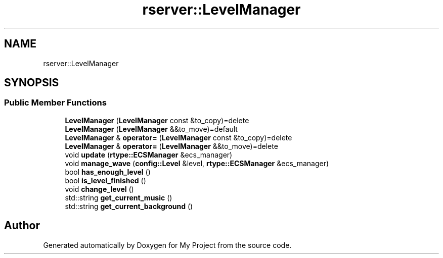 .TH "rserver::LevelManager" 3 "Thu Jan 11 2024" "My Project" \" -*- nroff -*-
.ad l
.nh
.SH NAME
rserver::LevelManager
.SH SYNOPSIS
.br
.PP
.SS "Public Member Functions"

.in +1c
.ti -1c
.RI "\fBLevelManager\fP (\fBLevelManager\fP const &to_copy)=delete"
.br
.ti -1c
.RI "\fBLevelManager\fP (\fBLevelManager\fP &&to_move)=default"
.br
.ti -1c
.RI "\fBLevelManager\fP & \fBoperator=\fP (\fBLevelManager\fP const &to_copy)=delete"
.br
.ti -1c
.RI "\fBLevelManager\fP & \fBoperator=\fP (\fBLevelManager\fP &&to_move)=delete"
.br
.ti -1c
.RI "void \fBupdate\fP (\fBrtype::ECSManager\fP &ecs_manager)"
.br
.ti -1c
.RI "void \fBmanage_wave\fP (\fBconfig::Level\fP &level, \fBrtype::ECSManager\fP &ecs_manager)"
.br
.ti -1c
.RI "bool \fBhas_enough_level\fP ()"
.br
.ti -1c
.RI "bool \fBis_level_finished\fP ()"
.br
.ti -1c
.RI "void \fBchange_level\fP ()"
.br
.ti -1c
.RI "std::string \fBget_current_music\fP ()"
.br
.ti -1c
.RI "std::string \fBget_current_background\fP ()"
.br
.in -1c

.SH "Author"
.PP 
Generated automatically by Doxygen for My Project from the source code\&.
